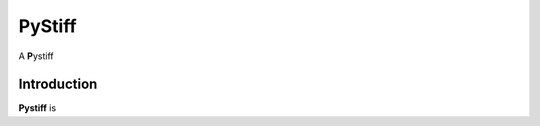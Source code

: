 ====
PyStiff
====

A **P**\ ystiff

.. image:: https://travis-ci.org/PytLab/gaft.svg?branch=master
    :target: https://travis-ci.org/PytLab/gaft
    :alt: Build Status
.. image:: https://img.shields.io/badge/python-2.7-green.svg
    :target: https://www.python.org/downloads/release/python-276/
    :alt: platform




Introduction
------------

**Pystiff** is 


